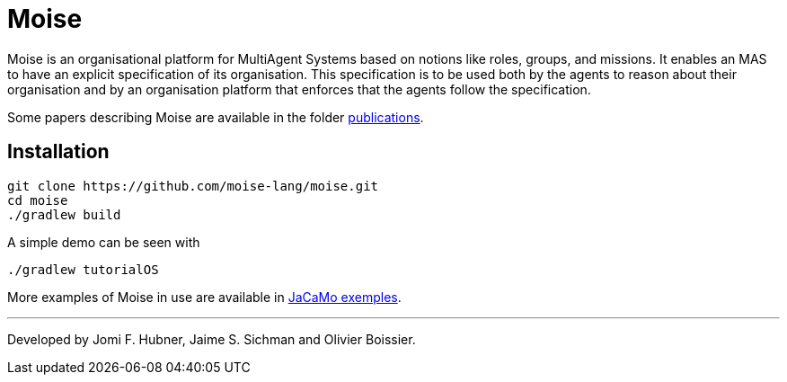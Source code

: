 = Moise

Moise is an organisational platform for MultiAgent Systems based on notions like roles, groups, and missions. It enables an MAS to have an explicit specification of its organisation. This specification is to be used both by the agents to reason about their organisation and by an organisation platform that enforces that the agents follow the specification.

Some papers describing Moise are available in the folder https://github.com/moise-lang/moise/tree/master/doc/publications[publications].


== Installation

    git clone https://github.com/moise-lang/moise.git
    cd moise
    ./gradlew build

A simple demo can be seen with

    ./gradlew tutorialOS

More examples of Moise in use are available in https://github.com/jacamo-lang/jacamo/tree/master/examples[JaCaMo exemples].

---
Developed by Jomi F. Hubner, Jaime S. Sichman and Olivier Boissier.
